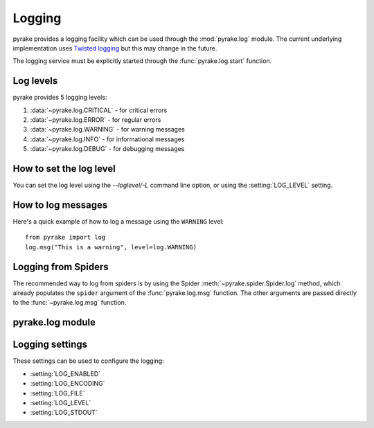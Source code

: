 .. _topics-logging:

=======
Logging
=======

pyrake provides a logging facility which can be used through the
:mod:`pyrake.log` module. The current underlying implementation uses `Twisted
logging`_ but this may change in the future.

.. _Twisted logging: http://twistedmatrix.com/projects/core/documentation/howto/logging.html

The logging service must be explicitly started through the :func:`pyrake.log.start` function.

.. _topics-logging-levels:

Log levels
==========

pyrake provides 5 logging levels:

1. :data:`~pyrake.log.CRITICAL` - for critical errors
2. :data:`~pyrake.log.ERROR` - for regular errors
3. :data:`~pyrake.log.WARNING` - for warning messages
4. :data:`~pyrake.log.INFO` - for informational messages
5. :data:`~pyrake.log.DEBUG` - for debugging messages

How to set the log level
========================

You can set the log level using the `--loglevel/-L` command line option, or
using the :setting:`LOG_LEVEL` setting.

How to log messages
===================

Here's a quick example of how to log a message using the ``WARNING`` level::

    from pyrake import log
    log.msg("This is a warning", level=log.WARNING)

Logging from Spiders
====================

The recommended way to log from spiders is by using the Spider
:meth:`~pyrake.spider.Spider.log` method, which already populates the
``spider`` argument of the :func:`pyrake.log.msg` function. The other arguments
are passed directly to the :func:`~pyrake.log.msg` function.

pyrake.log module
=================

.. module:: pyrake.log
   :synopsis: Logging facility

.. function:: start(logfile=None, loglevel=None, logstdout=None)

    Start the logging facility. This must be called before actually logging any
    messages. Otherwise, messages logged before this call will get lost.

    :param logfile: the file path to use for logging output. If omitted, the
        :setting:`LOG_FILE` setting will be used. If both are ``None``, the log
        will be sent to standard error.
    :type logfile: str

    :param loglevel: the minimum logging level to log. Available values are:
        :data:`CRITICAL`, :data:`ERROR`, :data:`WARNING`, :data:`INFO` and
        :data:`DEBUG`.

    :param logstdout: if ``True``, all standard output (and error) of your
        application will be logged instead. For example if you "print 'hello'"
        it will appear in the pyrake log. If omitted, the :setting:`LOG_STDOUT`
        setting will be used.
    :type logstdout: boolean

.. function:: msg(message, level=INFO, spider=None)

    Log a message

    :param message: the message to log
    :type message: str

    :param level: the log level for this message. See
        :ref:`topics-logging-levels`.

    :param spider: the spider to use for logging this message. This parameter
        should always be used when logging things related to a particular
        spider.
    :type spider: :class:`~pyrake.spider.Spider` object

.. data:: CRITICAL

    Log level for critical errors

.. data:: ERROR

    Log level for errors

.. data:: WARNING

    Log level for warnings

.. data:: INFO

    Log level for informational messages (recommended level for production
    deployments)

.. data:: DEBUG

    Log level for debugging messages (recommended level for development)

Logging settings
================

These settings can be used to configure the logging:

* :setting:`LOG_ENABLED`
* :setting:`LOG_ENCODING`
* :setting:`LOG_FILE`
* :setting:`LOG_LEVEL`
* :setting:`LOG_STDOUT`

